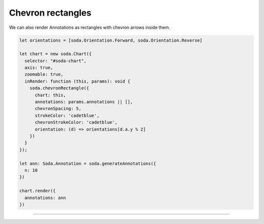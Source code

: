.. _tutorial-chevron-rectangles:

Chevron rectangles
==================

We can also render Annotations as rectangles with chevron arrows inside them.

.. code-block:: typescript

    let orientations = [soda.Orientation.Forward, soda.Orientation.Reverse]

    let chart = new soda.Chart({
      selector: "#soda-chart",
      axis: true,
      zoomable: true,
      inRender: function (this, params): void {
        soda.chevronRectangle({
          chart: this,
          annotations: params.annotations || [],
          chevronSpacing: 5,
          strokeColor: 'cadetblue',
          chevronStrokeColor: 'cadetblue',
          orientation: (d) => orientations[d.a.y % 2]
        })
      }
    });

    let ann: Soda.Annotation = soda.generateAnnotations({
      n: 10
    })

    chart.render({
      annotations: ann
    })

----

.. raw:: html

    <p class="codepen" data-height="300" data-slug-hash="yLoGMwX" data-editable="true" data-user="jackroddy" style="height: 300px; box-sizing:     border-box; display: flex; align-items: center; justify-content: center; border: 2px solid; margin: 1em 0; padding: 1em;">
      <span>See the Pen <a href="https://codepen.io/jackroddy/pen/yLoGMwX">
      Different glyphs - chevron rectangles</a> by Jack Roddy (<a href="https://codepen.io/jackroddy">@jackroddy</a>)
      on <a href="https://codepen.io">CodePen</a>.</span>
    </p>
    <script async src="https://cpwebassets.codepen.io/assets/embed/ei.js"></script>
